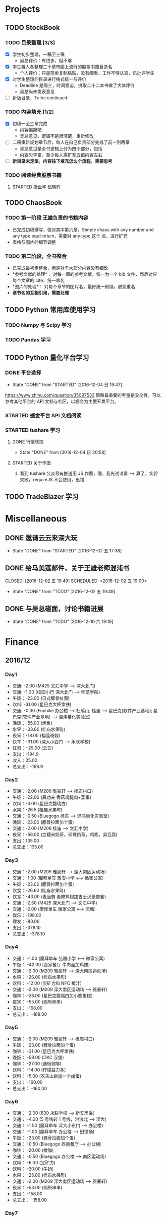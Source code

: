 
* Projects

** TODO StockBook

*** TODO 目录整理 [3/3]
    - [X] 学生初步整理，一稿至三稿
      - 吴总评价：有进步，但不够
    - [X] 学生每人各整理二十章市面上流行的股票书籍目录名
      - 个人评价：只是简单复制粘贴，没有细看，工作不够认真，已批评学生
    - [X] 对学生整理的目录进行格式统一与评价
      - Deadline 是周三，时间紧迫，挑取二十二本书做了大体评价
      - 吴总尚未发表意见
    - [ ] 新版目录，To be continued

*** TODO 内容填充 [1/2]
    - [X] 初稿一至三章完成
      - 内容偏简陋
      - 吴总意见，逻辑不是很清楚，重新修改
    - [ ] 二稿重新规划章节后，每人在自己负责部分完成了前一到两章
      - 吴总意见是全书逻辑上分为四个部分，包括
      - 内容欠丰富，至少每人需扩充五倍内容左右
    - [ ] *新目录未定型，内容往下填充怎么个流程，需要思考*

*** TODO 阅读经典股票书籍
    
**** STARTED 操盘学                                                  :伍朝辉:
     :LOGBOOK:
     CLOCK: [2016-12-04 周日 23:39]--[2016-12-05 周一 00:04] =>  0:25
     :END:

** TODO ChaosBook
   
*** TODO 第一阶段 王雄负责的书籍内容
    - 已完成初稿撰写，但对其中第六章，Simple chaos with any number and any type equilibrium，需要对 any type 这个
      点，进行扩充
    - 表格与图片的细节调整

*** TODO 第二阶段，全书整合
    - 已完成最初步整合，但是对于大部分内容没有细改
    - *参考文献的处理*：
      对每一章的参考文献，统一为一个 bib 文件，然后对应每个文章的 cite，统一命名
    - *图片的处理*：
      对每个章节的图片名，最好统一前缀，避免重名
    - *章节名的互相引用，需要处理*

** TODO Python 常用库使用学习

*** TODO Numpy 与 Scipy 学习

*** TODO Pandas 学习
    SCHEDULED: <2016-12-08 四 22:00.+1d>

** TODO Python 量化平台学习
   
*** DONE 平台选择
    CLOSED: [2016-12-04 日 19:47]
    - State "DONE"       from "STARTED"    [2016-12-04 日 19:47]
    :LOGBOOK:
    CLOCK: [2016-12-04 日 19:40]--[2016-12-04 日 19:47] =>  0:07
    :END:
    [[https://www.zhihu.com/question/35097533]]
    策略最重要的考量是安全性，可以参考其他平台的 API 文档与社区，以掘金为主要开发平台。

*** STARTED 掘金平台 API 文档阅读
    :LOGBOOK:
    CLOCK: [2016-12-04 日 19:57]--[2016-12-04 日 20:17] =>  0:20
    :END:

*** STARTED tushare 学习
    :LOGBOOK:
    CLOCK: [2016-12-04 日 20:21]--[2016-12-04 日 20:46] =>  0:25
    :END:
   
**** DONE 行情获取
     CLOSED: [2016-12-04 日 20:58]
     - State "DONE"       from              [2016-12-04 日 20:58]

**** STARTED 关于作图 
     :LOGBOOK:
     CLOCK: [2016-12-04 周日 23:18]--[2016-12-04 周日 23:30] =>  0:12
     :END:
     1. 看到 tushare 公众号有推送用 JS 作图，嗯，我先试试看 --> 算了，实验失败，requireJS 不会使用，出错
** TODO TradeBlazer 学习

* Miscellaneous

** DONE 邀请云云来深大玩
   CLOSED: [2016-12-02 五 17:38] SCHEDULED: <2016-12-01 四 17:00>

   - State "DONE"       from "STARTED"    [2016-12-02 五 17:38]
     
** DONE 给马美莲邮件，关于王雄老师混沌书

   CLOSED: [2016-12-02 五 19:49] SCHEDULED: <2016-12-02 五 19:00>
   - State "DONE"       from "TODO"       [2016-12-02 五 19:49]
** DONE 与吴总碰面，讨论书籍进展
   CLOSED: [2016-12-10 六 19:19] SCHEDULED: <2016-12-10 六>
   - State "DONE"       from "TODO"       [2016-12-10 六 19:19]
* Finance

** 2016/12

*** Day1
    + 交通: -2.00 (M425 文汇中学 --> 深大北门)
    + 交通: -1.00 (校园小巴 深大北门 --> 师范学院)
    + 午饭：-23.00 (日式豚骨拉面)
    + 饮料: -31.00 (星巴克大杯拿铁)
    + 交通: -0.30 (Funbike 办公楼 --> 杜鹃山; 桂庙 --> 星巴克(软件产业基地); 星巴克(软件产业基地) --> 混沌量化实验室)
    + 晚饭：-55.00 (烤鱼)
    + 水果：-33.60 (桂庙水果町)
    + 夜宵：-18.00 (榴莲斑戟)
    + 快车：-31.00 (深大小西门 --> 永联学校)
    + 红包：+25.00 (云云)
    + 支出：-194.9
    + 收入：25.00
    + 总支出：-169.9

*** Day2
    
    + 交通：-2.00 (M209 雅豪轩 --> 桂庙村口)
    + 午饭：-22.00 (真功夫 香菇鸡腿肉+蒸蛋)
    + 饮料：-3.00 (星巴克馥瑞白)
    + 水果：-26.5 (桂庙水果町)
    + 交通：-0.50 (Bluegogo 桂庙 --> 混沌量化实验室)
    + 晚饭：-23.00 (豚骨拉面加个蛋)
    + 交通：-2.00 (M209 桂庙 --> 文汇中学)
    + 夜宵：-56.00 (血糯米奶茶，珍珠奶茶，鸡翅，臭豆腐)
    + 支出：135.00
    + 总支出：135.00

*** Day3
    + 交通：-2.00 (M209 雅豪轩 --> 深大南区运动场)
    + 交通：-1.00 (魔拜单车 雅安小学 <--> 微家公寓)
    + 午饭：-23.00 (豚骨拉面加个蛋)
    + 饮食：-26.60 (桂庙水果町)
    + 饮食：-43.00 (麦当劳 麦辣鸡翅加吉士汉堡套餐)
    + 交通：-2.50 (M425 深大北门 --> 文汇中学)
    + 交通：-2.00 (摩拜单车 微家公寓 <--> 流塘)
    + 娱乐：-198.00
    + 理发：-80.00
    + 支出：-378.10
    + 总支出：-378.10

*** Day4
    + 交通： -1.00 (魔拜单车 弘雅小学 <--> 微家公寓)
    + 午饭： -42.00 (合家餐厅 牛肉面加鸡翅)
    + 交通： -2.00 (M209 雅豪轩 --> 深大南区运动场)
    + 水果： -26.00 (桂庙水果町)
    + 饮料： -12.00 (宝矿力和 NFC 橙汁)
    + 交通： -2.00 (M209 深大南区运动场 --> 雅豪轩)
    + 咖啡： -28.00 (星巴克馥瑞白加小熊蛋糕)
    + 夜宵： -55.00 (厕所串串)
    + 支出： -168.00
    + 总支出： -168.00

*** Day5
    + 交通： -2.00 (M209 雅豪轩 --> 桂庙村口)
    + 午饭： -23.00 (豚骨拉面加个蛋)
    + 咖啡： -31.00 (星巴克大杯拿铁)
    + 晚饭： -58.00 (DKC 汉堡)
    + 咖啡： -27.00 (迪街咖啡)
    + 饮料： -14.00 (柠檬益力多)
    + 饮料： -5.00 (农夫山泉加一个卤蛋)
    + 支出： -160.00
    + 总支出： -160.00
*** Day6
    + 交通： -2.00 (630 永联学校 --> 新安居委)
    + 交通： -4.00 (5 号线转 1 号线，洪浪北 --> 深大)
    + 交通： -1.00 (魔拜单车 深大小东门 --> 办公楼)
    + 交通： -1.00 (魔拜单车 办公楼 --> 田径场)
    + 午饭： -23.00 (豚骨拉面加个蛋)
    + 交通： -0.50 (Bluegogo 西南餐厅 --> 办公楼)
    + 咖啡： -20.00 (微咖)
    + 交通： -0.50 (Bluegogo 办公楼 --> 南区运动场)
    + 饮料： -6.00 (宝矿力)
    + 饮料： -20.00 (牛奶)
    + 水果： -25.00 (桂庙水果町)
    + 交通： -2.00 (M209 深大南区运动场 --> 雅豪轩)
    + 夜宵： -53.00 (厕所串串)
    + 支出： -158.00
    + 总支出： -158.00
      
*** Day7
    + 交通： -2.00 (M425 文汇中学 --> 深大北门)
    + 交通： -1.00 (校园巴士 深大北门 --> 办公楼)
    + 午饭： -58.00 (美式汉堡)
    + 咖啡： -3.00 (星巴克 大杯拿铁)
    + 水果： -27.00 (桂庙水果町)
    + 交通： -0.50 (魔拜单车)
    + 夜宵： -50.00 (KFC)
    + 支出： -141.5
    + 总支出： -141.5

*** Day8
    + 交通： -2.00 (M209 雅豪轩 --> 桂庙村口)
    + 交通： -0.50 (funbike 办公楼 --> 蓬莱客栈)
    + 午饭： -14.60 (海带番茄鸡蛋加鸡排)
    + 交通： -0.50 (ofo 桂庙 --> 混沌量化实验室)
    + 饮料： -11.00 (牛奶)
    + 晚饭： -23.00 (豚骨拉面加个蛋)
    + 水果： -30.50 (桂庙水果町)
    + 交通： -2.00 (M209 深大南区运动场 --> 雅豪轩)
    + 杂项： -10.00 (门卫开门)
    + 支出： -94.10
    + 总支出： -94.1
*** Day9
    + 交通： -2.00 (M209 雅豪轩 --> 桂庙村口)
    + 午饭： -10.10 (鸡翅加西兰花加芹菜)
    + 牛奶： -12.00
    + 饮料： -5.00 (佳得乐)
    + 晚饭： -16.00 (兰州拉面)
    + 水果： -23.00 (桂庙水果町)
    + 交通： -2.00 (M209 深大南区运动场 --> 雅豪轩)
    + 支出： -70.10
    + 总支出： -70.10
*** Day10
    + 交通： -51.80 滴滴快车(文汇中学 --> 群星广场)
    + 午饭： -63.00 (转角味)
    + 交通： -4.30 (395 振中路 --> 安华工业区)
    + 咖啡： -31.00 (Starbucks 大杯拿铁)
    + 交通： -0.50 (安华工业区 --> 微家公寓)
    + 交通： -0.50 (微家公寓 --> 灵芝地铁站)
    + 交通： -5.00 (地铁 灵芝 --> 白石洲)
    + 交通： -1.40 (M442 白石洲 --> 桂庙新村)
    + 晚饭： -20.00 (肥牛拉面)
    + 水果： -14.00 (桂庙水果町)
    + 交通： -2.00 (M209 深大南区运动场 --> 雅豪轩)
    + 夜宵： -44.00 (厕所串串)
    + 收入： +100 (王雄经费)
    + 支出： -137.50
    + 总支出： -137.50
*** Day11
    + 交通： -2.00 (M425 文汇中学 --> 深大北门)
    + 饮食： -39.00 (Viicafe 拿铁加鲜果松饼)
    + 午饭： -139.00 (牛小二火锅)
    + 水果： -62.00 (桂庙水果町)
    + 交通： -2.00 (荔园小巴 小东门 --> 深大南区运动场)
    + 交通： -2.00 (M209 桂庙村口 --> 文汇中学)
    + 晚饭： -35.00 (KFC)
    + 娱乐： -330.00
    + 收入： +800 (杨露红包)
    + 支出： +293.00
    + 总支出： +293.00
*** Day12
    + 交通： -2.00 (M209 弘雅小学 --> 桂庙村口)
    + 咖啡： -45.00 (Starbucks 大杯拿铁加蜜提司康)
    + 牛奶： -11.30 (牛奶加果汁)
    + 午饭： -22.00 (寿司加沙拉)
    + 交通： -0.50 (摩拜单车)
* Daily Task

** DONE 王雄混沌书籍前两章，精修
   CLOSED: [2016-12-03 六 14:31] SCHEDULED: <2016-12-03 六>
   - State "DONE"       from "STARTED"    [2016-12-03 六 14:31]
   :LOGBOOK:
   CLOCK: [2016-12-03 六 13:10]--[2016-12-03 六 13:35] =>  0:25
   :END:

** DONE 王雄混沌书籍第三、四章，精修
   CLOSED: [2016-12-04 日 19:28] SCHEDULED: <2016-12-04 日>
   - State "DONE"       from "STARTED"    [2016-12-04 日 19:28]
   :LOGBOOK:
   CLOCK: [2016-12-04 日 19:23]--[2016-12-04 日 19:28] =>  0:05
   :END:
** WAITING 掘金量化平台，跑起一个简单策略
   - State "WAITING"    from "TODO"       [2016-12-04 日 20:17] \\
     目前平台是 Linux，非交易时段，似乎直接跑 example 代码都不行，也可能直接上手有点困难，
     也许，做研究的话，用 tushare 会是比较不错的选择，我来试试
** DONE Tushare 模块，获取行情，文档整理
   CLOSED: [2016-12-04 日 20:58]
   - State "DONE"       from              [2016-12-04 日 20:58]
** DONE 王雄混沌书籍第五至第十章
   CLOSED: [2016-12-05 一 19:43] SCHEDULED: <2016-12-05 一>
   - State "DONE"       from "TODO"       [2016-12-05 一 19:43]
   :LOGBOOK:
   CLOCK: [2016-12-05 一 18:08]--[2016-12-05 一 19:36] =>  1:28
   CLOCK: [2016-12-05 一 12:52]--[2016-12-05 一 13:41] =>  0:49
   CLOCK: [2016-12-05 一 12:19]--[2016-12-05 一 12:44] =>  0:25
   :END:
** STARTED 利用 tushare 提供的数据，画出 K 线图
   SCHEDULED: <2016-12-05 一>
*** STARTED Pandas 模块学习
    - State "STARTED"    from "WAITING"    [2016-12-09 五 13:43]
    - State "WAITING"    from "STARTED"    [2016-12-08 四 16:28] \\
      笔记整理尚未完成
    - State "STARTED"    from "WAITING"    [2016-12-08 四 10:05]
    - State "WAITING"    from "STARTED"    [2016-12-05 周一 23:34] \\
      需要整理笔记，另外需要扩充，pandas 模块非常有用
    :LOGBOOK:
    CLOCK: [2016-12-10 六 22:10]--[2016-12-10 六 22:35] =>  0:25
    CLOCK: [2016-12-10 六 19:50]--[2016-12-10 六 20:15] =>  0:25
    CLOCK: [2016-12-10 六 19:20]--[2016-12-10 六 19:45] =>  0:25
    CLOCK: [2016-12-09 五 22:42]--[2016-12-09 五 22:50] =>  0:08
    CLOCK: [2016-12-09 五 13:43]--[2016-12-09 五 14:08] =>  0:25
    CLOCK: [2016-12-08 四 15:48]--[2016-12-08 四 16:13] =>  0:25
    CLOCK: [2016-12-08 四 14:40]--[2016-12-08 四 15:05] =>  0:25
    CLOCK: [2016-12-05 周一 23:13]--[2016-12-05 周一 23:34] =>  0:21
    CLOCK: [2016-12-05 周一 21:47]--[2016-12-05 周一 21:53] =>  0:06
    :END:
*** WAITING 画图
    - State "WAITING"    from "TODO"       [2016-12-05 周一 23:34] \\
      初步画出 K 线图，不过小细节还有问题，后期修改
** DONE 完成王雄混沌书籍初稿
   CLOSED: [2016-12-06 二 17:24] SCHEDULED: <2016-12-06 二>
   - State "DONE"       from "STARTED"    [2016-12-06 二 17:24]
   :LOGBOOK:
   CLOCK: [2016-12-06 二 16:54]--[2016-12-06 二 17:19] =>  0:25
   CLOCK: [2016-12-06 二 16:25]--[2016-12-06 二 16:50] =>  0:25
   CLOCK: [2016-12-06 二 13:23]--[2016-12-06 二 13:48] =>  0:25
   :END:
** DONE 吴总股票书籍目录待定稿
   CLOSED: [2016-12-06 周二 22:33] SCHEDULED: <2016-12-06 二 19:30>
   - State "DONE"       from              [2016-12-06 周二 22:33]
** DONE 交叉学科论坛
   CLOSED: [2016-12-07 周三 23:48] SCHEDULED: <2016-12-07 周三>
   - State "DONE"       from              [2016-12-07 周三 23:48]
** DONE 办理户口迁移
   CLOSED: [2016-12-12 Mon 11:07] SCHEDULED: <2016-12-12 一 9:00>
   - State "DONE"       from "TODO"       [2016-12-12 Mon 11:07]
   - State "TODO"       from "WAITING"    [2016-12-11 日 23:03]
   - State "TODO"       from "WAITING"    [2016-12-11 日 21:50]
   - State "STARTED"    from "WAITING"    [2016-12-11 日 21:46]
   - State "WAITING"    from "STARTED"    [2016-12-08 四 10:52] \\
     先去南山公安分局，然后去粤海派出所，最后再回深大保卫处交户籍卡
   :LOGBOOK:
   CLOCK: [2016-12-08 四 10:20]--[2016-12-08 四 10:52] =>  0:32
   :END:
*** TODO 网上提前一周预约
** TODO 王雄混沌书籍精修版本 1
   DEADLINE: <2016-12-08 四 21:30> SCHEDULED: <2016-12-08 四>
   - State "TODO"       from "WAITING"    [2016-12-12 一 13:30]
   - State "WAITING"    from "TODO"       [2016-12-08 四 19:09] \\
     现用 latex 模板，压根无法达到可使用效果，应该考虑更换模板
*** DONE 分章节添加作者信息
    CLOSED: [2016-12-12 一 14:33]
    - State "DONE"       from "STARTED"    [2016-12-12 一 14:33]
    :LOGBOOK:
    CLOCK: [2016-12-12 一 14:03]--[2016-12-12 一 14:28] =>  0:25
    CLOCK: [2016-12-12 一 13:31]--[2016-12-12 一 13:56] =>  0:25
    CLOCK: [2016-12-09 五 15:05]--[2016-12-09 五 15:30] =>  0:25
    CLOCK: [2016-12-08 四 18:42]--[2016-12-08 四 19:07] =>  0:25
    :END:
*** DONE 分章添加摘要信息
    CLOSED: [2016-12-12 一 14:33]
    - State "DONE"       from "TODO"       [2016-12-12 一 14:33]
*** WAITING 表格格式调整
    - State "WAITING"    from "STARTED"    [2016-12-12 一 19:40] \\
      So fucking large work
    :LOGBOOK:
    CLOCK: [2016-12-12 一 16:14]--[2016-12-12 一 16:39] =>  0:25
    :END:
*** TODO Any number equilibrium 添加 any type 内容
*** TODO 参考文献细节处理
    
